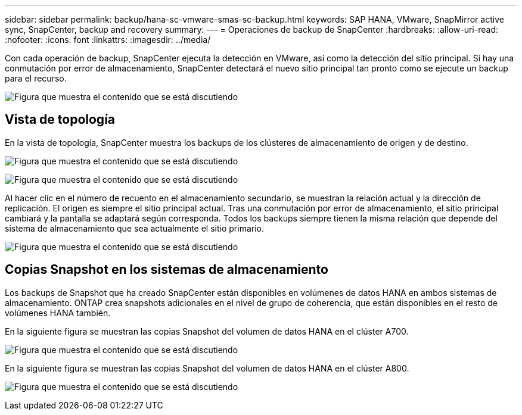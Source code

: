 ---
sidebar: sidebar 
permalink: backup/hana-sc-vmware-smas-sc-backup.html 
keywords: SAP HANA, VMware, SnapMirror active sync, SnapCenter, backup and recovery 
summary:  
---
= Operaciones de backup de SnapCenter
:hardbreaks:
:allow-uri-read: 
:nofooter: 
:icons: font
:linkattrs: 
:imagesdir: ../media/


[role="lead"]
Con cada operación de backup, SnapCenter ejecuta la detección en VMware, así como la detección del sitio principal. Si hay una conmutación por error de almacenamiento, SnapCenter detectará el nuevo sitio principal tan pronto como se ejecute un backup para el recurso.

image:sc-saphana-vmware-smas-image31.png["Figura que muestra el contenido que se está discutiendo"]



== Vista de topología

En la vista de topología, SnapCenter muestra los backups de los clústeres de almacenamiento de origen y de destino.

image:sc-saphana-vmware-smas-image32.png["Figura que muestra el contenido que se está discutiendo"]

image:sc-saphana-vmware-smas-image33.png["Figura que muestra el contenido que se está discutiendo"]

Al hacer clic en el número de recuento en el almacenamiento secundario, se muestran la relación actual y la dirección de replicación. El origen es siempre el sitio principal actual. Tras una conmutación por error de almacenamiento, el sitio principal cambiará y la pantalla se adaptará según corresponda. Todos los backups siempre tienen la misma relación que depende del sistema de almacenamiento que sea actualmente el sitio primario.

image:sc-saphana-vmware-smas-image34.png["Figura que muestra el contenido que se está discutiendo"]



== Copias Snapshot en los sistemas de almacenamiento

Los backups de Snapshot que ha creado SnapCenter están disponibles en volúmenes de datos HANA en ambos sistemas de almacenamiento. ONTAP crea snapshots adicionales en el nivel de grupo de coherencia, que están disponibles en el resto de volúmenes HANA también.

En la siguiente figura se muestran las copias Snapshot del volumen de datos HANA en el clúster A700.

image:sc-saphana-vmware-smas-image35.png["Figura que muestra el contenido que se está discutiendo"]

En la siguiente figura se muestran las copias Snapshot del volumen de datos HANA en el clúster A800.

image:sc-saphana-vmware-smas-image36.png["Figura que muestra el contenido que se está discutiendo"]

